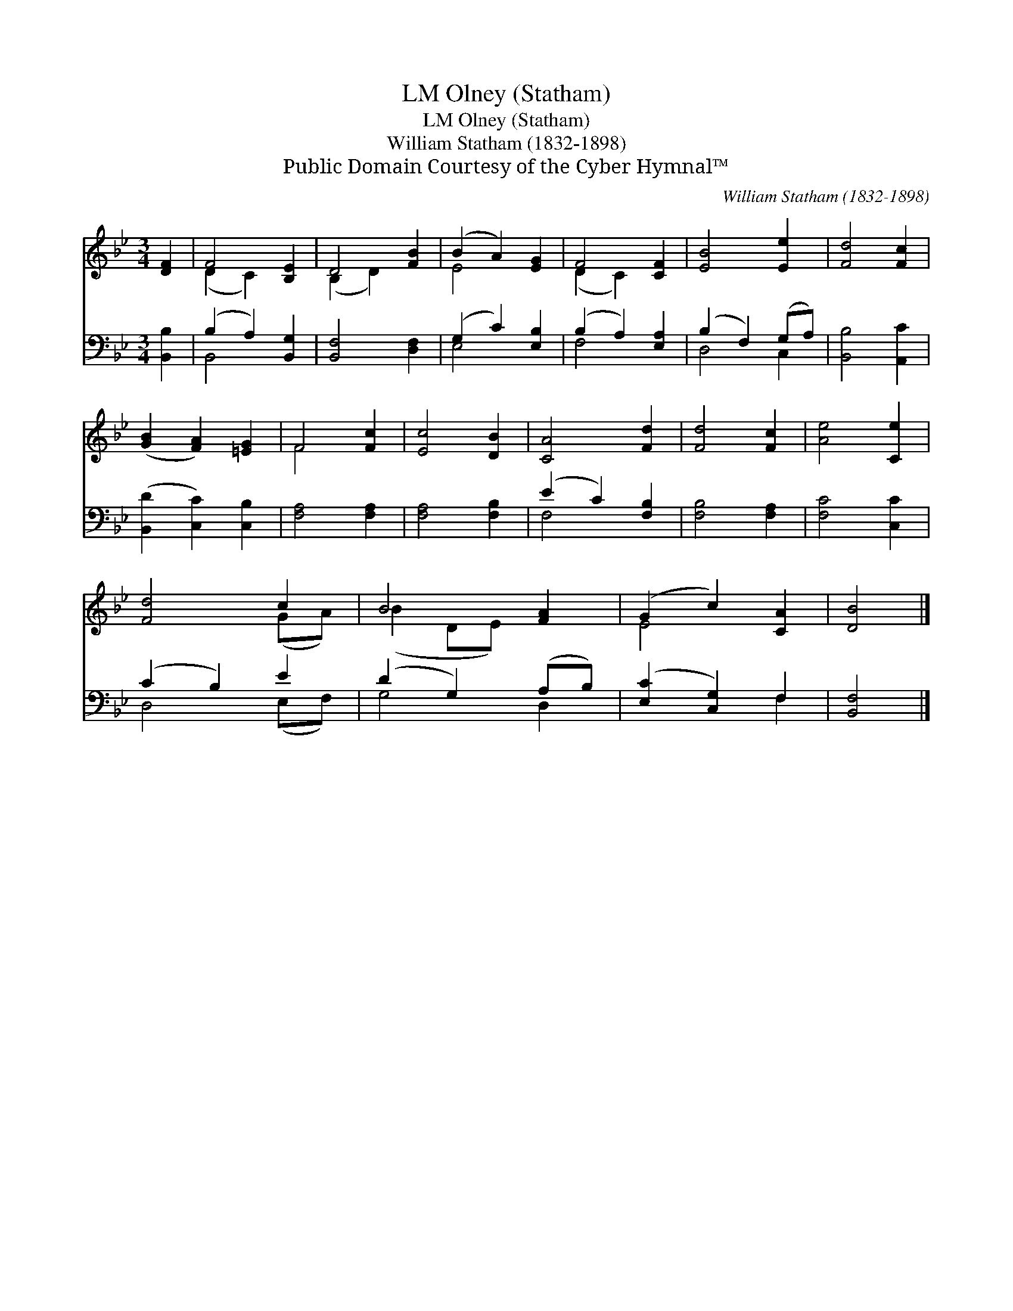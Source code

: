 X:1
T:Olney (Statham), LM
T:Olney (Statham), LM
T:William Statham (1832-1898)
T:Public Domain Courtesy of the Cyber Hymnal™
C:William Statham (1832-1898)
Z:Public Domain
Z:Courtesy of the Cyber Hymnal™
%%score ( 1 2 ) ( 3 4 )
L:1/8
M:3/4
K:Bb
V:1 treble 
V:2 treble 
V:3 bass 
V:4 bass 
V:1
 [DF]2 | F4 [B,E]2 | D4 [FB]2 | (B2 A2) [EG]2 | F4 [CF]2 | [EB]4 [Ee]2 | [Fd]4 [Fc]2 | %7
 ([GB]2 [FA]2) [=EG]2 | F4 [Fc]2 | [Ec]4 [DB]2 | [CA]4 [Fd]2 | [Fd]4 [Fc]2 | [Ae]4 [Ce]2 | %13
 [Fd]4 c2 | B4 [FA]2 | (G2 c2) [CA]2 | [DB]4 |] %17
V:2
 x2 | (D2 C2) x2 | (B,2 D2) x2 | E4 x2 | (D2 C2) x2 | x6 | x6 | x6 | F4 x2 | x6 | x6 | x6 | x6 | %13
 x4 (GA) | (B2 DE) x2 | E4 x2 | x4 |] %17
V:3
 [B,,B,]2 | (B,2 A,2) [B,,G,]2 | [B,,F,]4 [D,F,]2 | (G,2 C2) [E,B,]2 | (B,2 A,2) [E,A,]2 | %5
 (B,2 F,2) (G,A,) | [B,,B,]4 [A,,C]2 | ([B,,D]2 [C,C]2) [C,B,]2 | [F,A,]4 [F,A,]2 | %9
 [F,A,]4 [F,B,]2 | (E2 C2) [F,B,]2 | [F,B,]4 [F,A,]2 | [F,C]4 [C,C]2 | (C2 B,2) E2 | %14
 (D2 G,2) (A,B,) | ([E,C]2 [C,G,]2) F,2 | [B,,F,]4 |] %17
V:4
 x2 | B,,4 x2 | x6 | E,4 x2 | F,4 x2 | D,4 C,2 | x6 | x6 | x6 | x6 | F,4 x2 | x6 | x6 | %13
 D,4 (E,F,) | G,4 D,2 | x4 F,2 | x4 |] %17

